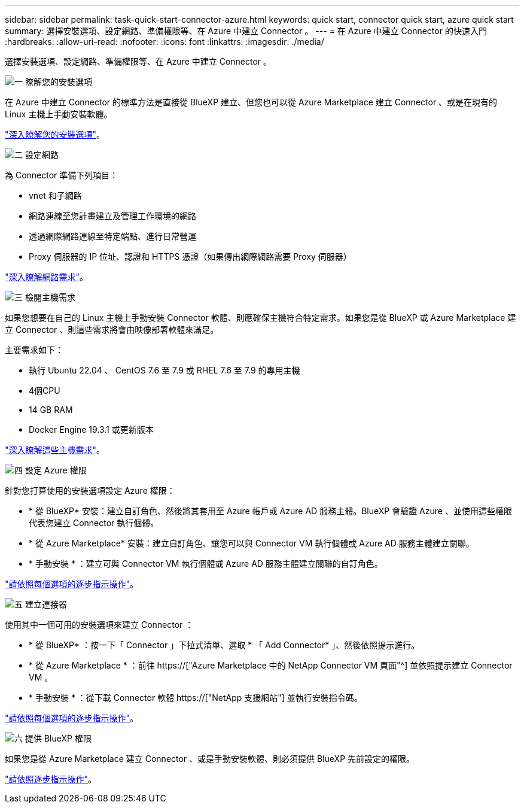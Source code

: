 ---
sidebar: sidebar 
permalink: task-quick-start-connector-azure.html 
keywords: quick start, connector quick start, azure quick start 
summary: 選擇安裝選項、設定網路、準備權限等、在 Azure 中建立 Connector 。 
---
= 在 Azure 中建立 Connector 的快速入門
:hardbreaks:
:allow-uri-read: 
:nofooter: 
:icons: font
:linkattrs: 
:imagesdir: ./media/


[role="lead"]
選擇安裝選項、設定網路、準備權限等、在 Azure 中建立 Connector 。

.image:https://raw.githubusercontent.com/NetAppDocs/common/main/media/number-1.png["一"] 瞭解您的安裝選項
[role="quick-margin-para"]
在 Azure 中建立 Connector 的標準方法是直接從 BlueXP 建立、但您也可以從 Azure Marketplace 建立 Connector 、或是在現有的 Linux 主機上手動安裝軟體。

[role="quick-margin-para"]
link:concept-install-options-azure.html["深入瞭解您的安裝選項"]。

.image:https://raw.githubusercontent.com/NetAppDocs/common/main/media/number-2.png["二"] 設定網路
[role="quick-margin-para"]
為 Connector 準備下列項目：

[role="quick-margin-list"]
* vnet 和子網路
* 網路連線至您計畫建立及管理工作環境的網路
* 透過網際網路連線至特定端點、進行日常營運
* Proxy 伺服器的 IP 位址、認證和 HTTPS 憑證（如果傳出網際網路需要 Proxy 伺服器）


[role="quick-margin-para"]
link:task-set-up-networking-azure.html["深入瞭解網路需求"]。

.image:https://raw.githubusercontent.com/NetAppDocs/common/main/media/number-3.png["三"] 檢閱主機需求
[role="quick-margin-para"]
如果您想要在自己的 Linux 主機上手動安裝 Connector 軟體、則應確保主機符合特定需求。如果您是從 BlueXP 或 Azure Marketplace 建立 Connector 、則這些需求將會由映像部署軟體來滿足。

[role="quick-margin-para"]
主要需求如下：

[role="quick-margin-list"]
* 執行 Ubuntu 22.04 、 CentOS 7.6 至 7.9 或 RHEL 7.6 至 7.9 的專用主機
* 4個CPU
* 14 GB RAM
* Docker Engine 19.3.1 或更新版本


[role="quick-margin-para"]
link:reference-host-requirements-azure.html["深入瞭解這些主機需求"]。

.image:https://raw.githubusercontent.com/NetAppDocs/common/main/media/number-4.png["四"] 設定 Azure 權限
[role="quick-margin-para"]
針對您打算使用的安裝選項設定 Azure 權限：

[role="quick-margin-list"]
* * 從 BlueXP* 安裝：建立自訂角色、然後將其套用至 Azure 帳戶或 Azure AD 服務主體。BlueXP 會驗證 Azure 、並使用這些權限代表您建立 Connector 執行個體。
* * 從 Azure Marketplace* 安裝：建立自訂角色、讓您可以與 Connector VM 執行個體或 Azure AD 服務主體建立關聯。
* * 手動安裝 * ：建立可與 Connector VM 執行個體或 Azure AD 服務主體建立關聯的自訂角色。


[role="quick-margin-para"]
link:task-set-up-permissions-azure.html["請依照每個選項的逐步指示操作"]。

.image:https://raw.githubusercontent.com/NetAppDocs/common/main/media/number-5.png["五"] 建立連接器
[role="quick-margin-para"]
使用其中一個可用的安裝選項來建立 Connector ：

[role="quick-margin-list"]
* * 從 BlueXP* ：按一下「 Connector 」下拉式清單、選取 * 「 Add Connector* 」、然後依照提示進行。
* * 從 Azure Marketplace * ：前往 https://["Azure Marketplace 中的 NetApp Connector VM 頁面"^] 並依照提示建立 Connector VM 。
* * 手動安裝 * ：從下載 Connector 軟體 https://["NetApp 支援網站"] 並執行安裝指令碼。


[role="quick-margin-para"]
link:task-install-connector-azure.html["請依照每個選項的逐步指示操作"]。

.image:https://raw.githubusercontent.com/NetAppDocs/common/main/media/number-6.png["六"] 提供 BlueXP 權限
[role="quick-margin-para"]
如果您是從 Azure Marketplace 建立 Connector 、或是手動安裝軟體、則必須提供 BlueXP 先前設定的權限。

[role="quick-margin-para"]
link:task-provide-permissions-azure.html["請依照逐步指示操作"]。
